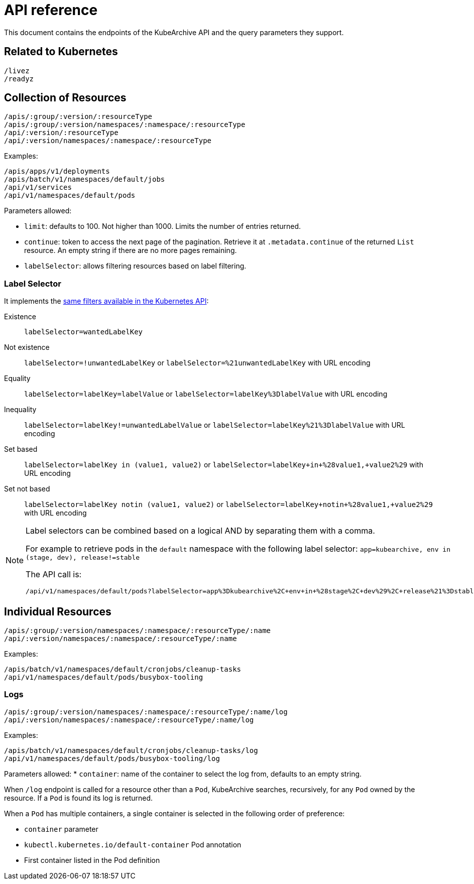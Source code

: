= API reference

This document contains the endpoints of the KubeArchive API and
the query parameters they support.

== Related to Kubernetes

[source,text]
----
/livez
/readyz
----

== Collection of Resources

[source,text]
----
/apis/:group/:version/:resourceType
/apis/:group/:version/namespaces/:namespace/:resourceType
/api/:version/:resourceType
/api/:version/namespaces/:namespace/:resourceType
----

Examples:

[source,text]
----
/apis/apps/v1/deployments
/apis/batch/v1/namespaces/default/jobs
/api/v1/services
/api/v1/namespaces/default/pods
----

Parameters allowed:

* `limit`: defaults to 100. Not higher than 1000. Limits the number of entries returned.
* `continue`: token to access the next page of the pagination. Retrieve it at `.metadata.continue`
of the returned `List` resource. An empty string if there are no more pages remaining.
* `labelSelector`: allows filtering resources based on label filtering.

=== Label Selector

It implements the
link:https://kubernetes.io/docs/concepts/overview/working-with-objects/labels/[same filters available in the Kubernetes API]:

Existence::
    `labelSelector=wantedLabelKey`
Not existence::
    `labelSelector=!unwantedLabelKey` or `labelSelector=%21unwantedLabelKey` with URL encoding
 Equality::
    `labelSelector=labelKey=labelValue` or `labelSelector=labelKey%3DlabelValue` with URL encoding
Inequality::
    `labelSelector=labelKey!=unwantedLabelValue` or `labelSelector=labelKey%21%3DlabelValue`
    with URL encoding
Set based::
    `labelSelector=labelKey in (value1, value2)` or `labelSelector=labelKey+in+%28value1,+value2%29`
    with URL encoding
Set not based::
    `labelSelector=labelKey notin (value1, value2)` or `labelSelector=labelKey+notin+%28value1,+value2%29`
    with URL encoding


[NOTE]
====
Label selectors can be combined based on a logical AND by separating them with a comma.

For example to retrieve pods in the `default` namespace with the following label selector:
`app=kubearchive, env in (stage, dev), release!=stable`

The API call is:

[source,text]
----
/api/v1/namespaces/default/pods?labelSelector=app%3Dkubearchive%2C+env+in+%28stage%2C+dev%29%2C+release%21%3Dstable
----
====

== Individual Resources

[source,text]
----
/apis/:group/:version/namespaces/:namespace/:resourceType/:name
/api/:version/namespaces/:namespace/:resourceType/:name
----

Examples:

[source,text]
----
/apis/batch/v1/namespaces/default/cronjobs/cleanup-tasks
/api/v1/namespaces/default/pods/busybox-tooling
----

=== Logs

[source,text]
----
/apis/:group/:version/namespaces/:namespace/:resourceType/:name/log
/api/:version/namespaces/:namespace/:resourceType/:name/log
----

Examples:

[source,text]
----
/apis/batch/v1/namespaces/default/cronjobs/cleanup-tasks/log
/api/v1/namespaces/default/pods/busybox-tooling/log
----

Parameters allowed:
* `container`: name of the container to select the log from, defaults to an
empty string.

When `/log` endpoint is called for a resource other than a `Pod`, KubeArchive
searches, recursively, for any `Pod` owned by the resource. If a `Pod` is found
its log is returned.

When a `Pod` has multiple containers, a single container is selected in the following
order of preference:

* `container` parameter
* `kubectl.kubernetes.io/default-container` Pod annotation
* First container listed in the Pod definition
